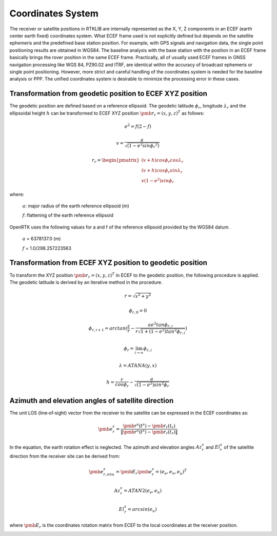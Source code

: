 Coordinates System
==================

The receiver or satellite positions in RTKLIB are internally represented as the X, Y, Z 
components in an ECEF (earth center earth fixed) coordinates system. What ECEF frame used 
is not explicitly defined but depends on the satellite ephemeris and the predefined 
base station position. For example, with GPS signals and navigation data, the single point positioning 
results are obtained in WGS84. The baseline analysis with the base station with the position 
in an ECEF frame basically brings the rover position in the same ECEF frame. Practically, 
all of usually used ECEF frames in GNSS navigation processing like WGS 84, PZ90.02 and ITRF, 
are identical within the accuracy of broadcast ephemeris or single point positioning. However, 
more strict and careful handling of the coordinates system is needed for the baseline analysis or PPP. 
The unified coordinates system is desirable to minimize the processing error in these cases. 

Transformation from geodetic position to ECEF XYZ position
----------------------------------------------------------

The geodetic position are defined based on a reference ellipsoid. The geodetic latitude :math:`\phi_r`, 
longitude :math:`\lambda_r` and the ellipsoidal height :math:`h` can be transformed to ECEF XYZ position
:math:`{\pmb r}_r = {(x,y,z)^T}` as follows:

.. math::
  
 e^2 = f(2-f)

 v = \frac{a}{\sqrt{(1-{e}^{2}sin{\phi_r}^2)}}

 r_r=\begin{pmatrix}
 {(v + h)cos\phi_{r}cos\lambda_r}\\ 
 {(v+h)cos\phi_{r}sin\lambda_r}\\
 {v(1 - e^2)sin\phi_r}
 \end{pmatrix}

where:
  
   :math:`a`: major radius of the earth reference ellipsoid (m)

   :math:`f`: flattening of the earth reference ellipsoid

OpenRTK uses the following values for a and f of the reference ellipsoid provided by the WGS84 datum.

   :math:`a` = 6378137.0 (m)

   :math:`f` = 1.0/298.257223563

.. image:: media/ReferenceEllipsoid.png
    :scale: 50%
    :align: center
 

Transformation from ECEF XYZ position to geodetic position
----------------------------------------------------------

To transform the XYZ position :math:`{\pmb r}_r = {(x,y,z)^T}` in ECEF to the geodetic position, 
the following procedure is applied. The geodetic latitude is derived by an iterative method in the procedure. 

.. math::

  r = \sqrt {x^2 + y^2}

  \phi_{r,0} = 0

  \phi_{r,i+1} = arctan(\frac{z}{r} - \frac{ae^2tan\phi_{r,i}}{r\sqrt{1 + (1 - e^2){tan}^2\phi_{r,i}}})

  \phi_r = \lim_{i \to \infty}\phi_{r,i}

  \lambda = ATANA(y,x)

  h = \frac{r}{cos\phi_r} - \frac{a}{\sqrt{(1-e^2){sin}^2\phi_r}}


Azimuth and elevation angles of satellite direction
---------------------------------------------------

The unit LOS (line‐of‐sight) vector from the receiver to the satellite 
can be expressed in the ECEF coordinates as: 

.. math::

  {\pmb e}^s_r = \frac{{\pmb r}^s(t^s)-{\pmb r}_r(t_r)}{\left \| {\pmb r}^s(t^s)-{\pmb r}_r(t_r) \right \|}

In the equation, the earth rotation effect is neglected. The azimuth and elevation 
angles :math:`Az_r^s` and :math:`El_r^s` of the satellite direction from the receiver 
site can be derived from: 

.. math::

  {\pmb e}_{r,enu}^s = {\pmb E}_r{\pmb e}_r^s = {(e_e,e_n,e_u)}^T

  Az_r^s = ATAN2(e_e,e_n)

  El_r^s = arcsin(e_u)

where :math:`\pmb E_r` is the coordinates rotation matrix from ECEF to the local coordinates at the receiver position.

.. image:: media/Azimuth.png
    :scale: 50%
    :align: center
